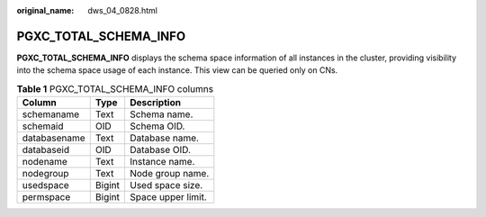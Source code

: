 :original_name: dws_04_0828.html

.. _dws_04_0828:

PGXC_TOTAL_SCHEMA_INFO
======================

**PGXC_TOTAL_SCHEMA_INFO** displays the schema space information of all instances in the cluster, providing visibility into the schema space usage of each instance. This view can be queried only on CNs.

.. table:: **Table 1** PGXC_TOTAL_SCHEMA_INFO columns

   ============ ====== ==================
   Column       Type   Description
   ============ ====== ==================
   schemaname   Text   Schema name.
   schemaid     OID    Schema OID.
   databasename Text   Database name.
   databaseid   OID    Database OID.
   nodename     Text   Instance name.
   nodegroup    Text   Node group name.
   usedspace    Bigint Used space size.
   permspace    Bigint Space upper limit.
   ============ ====== ==================
